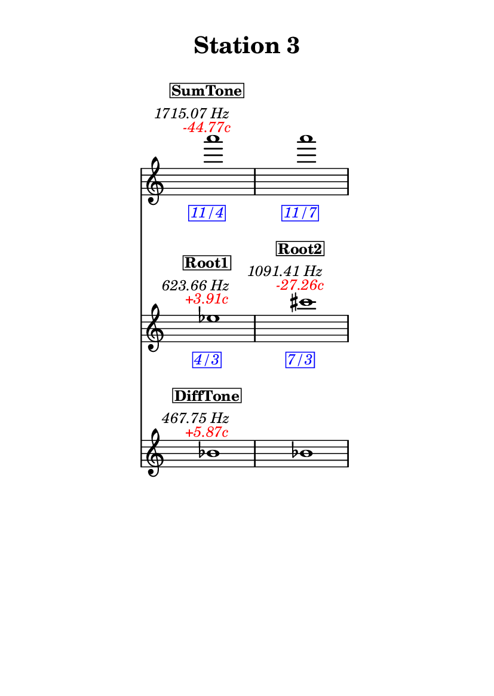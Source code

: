 \version "2.20.0"
\language "english"

#(set-default-paper-size "a6" 'portrait)
#(set-global-staff-size 16)

\header {
    tagline = ##f
    title = \markup {
        \pad-around
            #3
            "Station 3"
        }
}

\layout {
    indent = #25
}

\paper {
    systems-per-page = 1
}

\score {
    \new Score
    <<
        \new Staff
        \with
        {
            \remove Time_signature_engraver
        }
        {
            \clef "treble"
            a'''1
            - \tweak color #red
            ^ \markup {
                \halign
                    #0
                    \italic
                        {
                            -44.77c
                        }
                }
            ^ \markup {
                \halign
                    #1
                    \italic
                        {
                            1715.07
                            Hz
                        }
                }
            ^ \markup {
                \pad-around
                    #1
                    \box
                        \vcenter
                            \halign
                                #0
                                \bold
                                    {
                                        SumTone
                                    }
                }
            - \tweak color #blue
            _ \markup {
                \pad-around
                    #1
                    \box
                        \halign
                            #0
                            \italic
                                {
                                    11/4
                                }
                }
            \override Score.NonMusicalPaperColumn.padding = #5
            \clef "treble"
            a'''1
            - \tweak color #blue
            _ \markup {
                \pad-around
                    #1
                    \box
                        \halign
                            #0
                            \italic
                                {
                                    11/7
                                }
                }
        }
        \new Staff
        \with
        {
            \remove Time_signature_engraver
        }
        {
            \clef "treble"
            ef''1
            - \tweak color #red
            ^ \markup {
                \halign
                    #0
                    \italic
                        {
                            +3.91c
                        }
                }
            ^ \markup {
                \halign
                    #1
                    \italic
                        {
                            623.66
                            Hz
                        }
                }
            ^ \markup {
                \pad-around
                    #1
                    \box
                        \vcenter
                            \halign
                                #0
                                \bold
                                    {
                                        Root1
                                    }
                }
            - \tweak color #blue
            _ \markup {
                \pad-around
                    #1
                    \box
                        \halign
                            #0
                            \italic
                                {
                                    4/3
                                }
                }
            \clef "treble"
            cs'''1
            - \tweak color #red
            ^ \markup {
                \halign
                    #0
                    \italic
                        {
                            -27.26c
                        }
                }
            ^ \markup {
                \halign
                    #1
                    \italic
                        {
                            1091.41
                            Hz
                        }
                }
            ^ \markup {
                \pad-around
                    #1
                    \box
                        \vcenter
                            \halign
                                #0
                                \bold
                                    {
                                        Root2
                                    }
                }
            - \tweak color #blue
            _ \markup {
                \pad-around
                    #1
                    \box
                        \halign
                            #0
                            \italic
                                {
                                    7/3
                                }
                }
        }
        \new Staff
        \with
        {
            \remove Time_signature_engraver
        }
        {
            \clef "treble"
            bf'1
            - \tweak color #red
            ^ \markup {
                \halign
                    #0
                    \italic
                        {
                            +5.87c
                        }
                }
            ^ \markup {
                \halign
                    #1
                    \italic
                        {
                            467.75
                            Hz
                        }
                }
            ^ \markup {
                \pad-around
                    #1
                    \box
                        \vcenter
                            \halign
                                #0
                                \bold
                                    {
                                        DiffTone
                                    }
                }
            \clef "treble"
            bf'1
        }
    >>
}